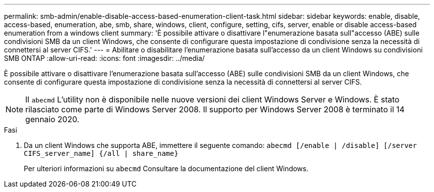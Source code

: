 ---
permalink: smb-admin/enable-disable-access-based-enumeration-client-task.html 
sidebar: sidebar 
keywords: enable, disable, access-based, enumeration, abe, smb, share, windows, client, configure, setting, cifs, server, enable or disable access-based enumeration from a windows client 
summary: 'È possibile attivare o disattivare l"enumerazione basata sull"accesso (ABE) sulle condivisioni SMB da un client Windows, che consente di configurare questa impostazione di condivisione senza la necessità di connettersi al server CIFS.' 
---
= Abilitare o disabilitare l'enumerazione basata sull'accesso da un client Windows su condivisioni SMB ONTAP
:allow-uri-read: 
:icons: font
:imagesdir: ../media/


[role="lead"]
È possibile attivare o disattivare l'enumerazione basata sull'accesso (ABE) sulle condivisioni SMB da un client Windows, che consente di configurare questa impostazione di condivisione senza la necessità di connettersi al server CIFS.


NOTE: Il `abecmd` L'utility non è disponibile nelle nuove versioni dei client Windows Server e Windows. È stato rilasciato come parte di Windows Server 2008. Il supporto per Windows Server 2008 è terminato il 14 gennaio 2020.

.Fasi
. Da un client Windows che supporta ABE, immettere il seguente comando: `abecmd [/enable | /disable] [/server CIFS_server_name] {/all | share_name}`
+
Per ulteriori informazioni su `abecmd` Consultare la documentazione del client Windows.


